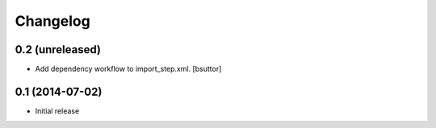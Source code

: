 Changelog
=========

0.2 (unreleased)
----------------

- Add dependency workflow to import_step.xml.
  [bsuttor]


0.1 (2014-07-02)
----------------

- Initial release
